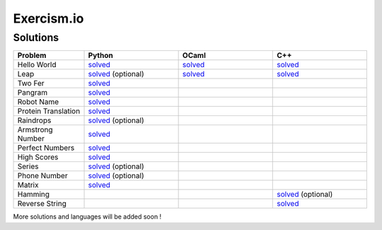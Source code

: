 ===========
Exercism.io
===========

Solutions
=========

.. list-table::
  :widths: 15 20 20 20
  :header-rows: 1

  * - Problem
    - Python
    - OCaml
    - C++
  * - Hello World
    - `solved <python/hello-world/hello_world.py>`__ 
    - `solved <ocaml/hello-world/hello_world.ml>`__
    - `solved <cpp/hello-world/hello_world.cpp>`__
  * - Leap
    - `solved <python/leap/leap.py>`__ (optional)
    - `solved <ocaml/leap/leap.ml>`__
    - `solved <cpp/leap/leap.cpp>`__
  * - Two Fer
    - `solved <python/two-fer/two_fer.py>`__
    - 
    -
  * - Pangram 
    - `solved <python/pangram/pangram.py>`__
    - 
    -
  * - Robot Name
    - `solved <python/robot-name/robot_name.py>`__
    - 
    -
  * - Protein Translation
    - `solved <python/protein-translation/protein_translation.py>`__
    - 
    -
  * - Raindrops
    - `solved <python/raindrops/raindrops.py>`__ (optional)
    - 
    -
  * - Armstrong Number
    - `solved <python/armstrong-numbers/armstrong_numbers.py>`__
    - 
    -
  * - Perfect Numbers
    - `solved <python/perfect-numbers/perfect_numbers.py>`__
    - 
    -
  * - High Scores
    - `solved <python/high-scores/high_scores.py>`__
    - 
    -
  * - Series 
    - `solved <python/series/series.py>`__ (optional)
    - 
    -
  * - Phone Number
    - `solved <python/phone-number/phone_number.py>`__ (optional)
    - 
    -
  * - Matrix
    - `solved <python/matrix/matrix.py>`__
    - 
    - 
  * - Hamming
    - 
    - 
    - `solved <cpp/hamming/hamming.cpp>`__ (optional)
  * - Reverse String
    -
    - 
    - `solved <cpp/reverse-string/reverse_string.cpp>`__
  

More solutions and languages will be added soon !
